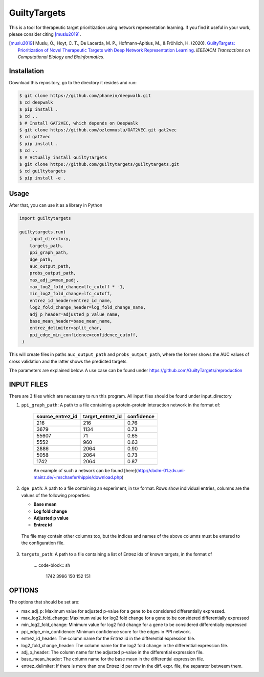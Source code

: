 GuiltyTargets |build|
=====================
This is a tool for therapeutic target prioritization using network representation learning.
If you find it useful in your work, please consider citing [muslu2019]_.

.. [muslu2019] Muslu, Ö., Hoyt, C. T., De Lacerda, M. P., Hofmann-Apitius, M., & Fröhlich, H. (2020).
   `GuiltyTargets: Prioritization of Novel Therapeutic Targets with Deep Network Representation
   Learning <https://doi.org/10.1109/TCBB.2020.3003830>`_. *IEEE/ACM Transactions on Computational
   Biology and Bioinformatics*.

Installation |pypi_version| |python_versions| |pypi_license|
------------------------------------------------------------
Download this repository, go to the directory it resides and run:

.. code-block:: bash

    $ git clone https://github.com/phanein/deepwalk.git
    $ cd deepwalk
    $ pip install .
    $ cd ..
    $ # Install GAT2VEC, which depends on DeepWalk
    $ git clone https://github.com/ozlemmuslu/GAT2VEC.git gat2vec
    $ cd gat2vec
    $ pip install .
    $ cd ..
    $ # Actually install GuiltyTargets
    $ git clone https://github.com/guiltytargets/guiltytargets.git
    $ cd guiltytargets
    $ pip install -e .

Usage
-----
After that, you can use it as a library in Python

.. code-block:: python

   import guiltytargets

   guiltytargets.run(
       input_directory,
       targets_path,
       ppi_graph_path,
       dge_path,
       auc_output_path,
       probs_output_path,
       max_adj_p=max_padj,
       max_log2_fold_change=lfc_cutoff * -1,
       min_log2_fold_change=lfc_cutoff,
       entrez_id_header=entrez_id_name,
       log2_fold_change_header=log_fold_change_name,
       adj_p_header=adjusted_p_value_name,
       base_mean_header=base_mean_name,
       entrez_delimiter=split_char,
       ppi_edge_min_confidence=confidence_cutoff,
    )

This will create files in paths ``auc_output_path`` and ``probs_output_path``, where
the former shows the AUC values of cross validation and the latter shows the predicted
targets.

The parameters are explained below. A use case can be found under https://github.com/GuiltyTargets/reproduction

INPUT FILES
-----------
There are 3 files which are necessary to run this program. All input files should be found
under input_directory

1. ``ppi_graph_path``: A path to a file containing a protein-protein interaction network in the format of:

    +------------------+------------------+------------+
    | source_entrez_id | target_entrez_id | confidence |
    +==================+==================+============+
    | 216              | 216              | 0.76       |
    +------------------+------------------+------------+
    | 3679             | 1134             | 0.73       |
    +------------------+------------------+------------+
    | 55607            | 71               | 0.65       |
    +------------------+------------------+------------+
    | 5552             | 960              | 0.63       |
    +------------------+------------------+------------+
    | 2886             | 2064             | 0.90       |
    +------------------+------------------+------------+
    | 5058             | 2064             | 0.73       |
    +------------------+------------------+------------+
    | 1742             | 2064             | 0.87       |
    +------------------+------------------+------------+

    An example of such a network can be found [here](http://cbdm-01.zdv.uni-mainz.de/~mschaefer/hippie/download.php)


2. ``dge_path``: A path to a file containing an experiment, in tsv format. Rows show individual entries,
   columns are the values of the following properties:

   - **Base mean**
   - **Log fold change**
   - **Adjusted p value**
   - **Entrez id**

  The file may contain other columns too, but the indices and names of the above columns must be
  entered to the configuration file.

3. ``targets_path``: A path to a file containing a list of Entrez ids of known targets, in the format of

    ... code-block:: sh

        1742
        3996
        150
        152
        151

OPTIONS
-------
The options that should be set are:

- max_adj_p: Maximum value for adjusted p-value for a gene to be considered differentially expressed.
- max_log2_fold_change: Maximum value for log2 fold change for a gene to be considered differentially expressed
- min_log2_fold_change: Minimum value for log2 fold change for a gene to be considered differentially expressed
- ppi_edge_min_confidence: Minimum confidence score for the edges in PPI network.
- entrez_id_header: The column name for the Entrez id in the differential expression file.
- log2_fold_change_header: The column name for the log2 fold change in the differential expression file.
- adj_p_header: The column name for the adjusted p-value in the differential expression file.
- base_mean_header: The column name for the base mean in the differential expression file.
- entrez_delimiter: If there is more than one Entrez id per row in the diff. expr. file, the separator betweem them.

.. |build| image:: https://travis-ci.com/GuiltyTargets/guiltytargets.svg?branch=master
    :target: https://travis-ci.com/GuiltyTargets/guiltytargets
    :alt: Development Build Status

.. |python_versions| image:: https://img.shields.io/pypi/pyversions/guiltytargets.svg
    :target: https://pypi.python.org/pypi/guilitytargets
    :alt: Stable Supported Python Versions

.. |pypi_version| image:: https://img.shields.io/pypi/v/guiltytargets.svg
    :target: https://pypi.python.org/pypi/guilitytargets
    :alt: Current version on PyPI

.. |pypi_license| image:: https://img.shields.io/pypi/l/guiltytargets.svg
    :target: https://github.com/guilitytargets/guilitytargets/blob/master/LICENSE
    :alt: MIT License
